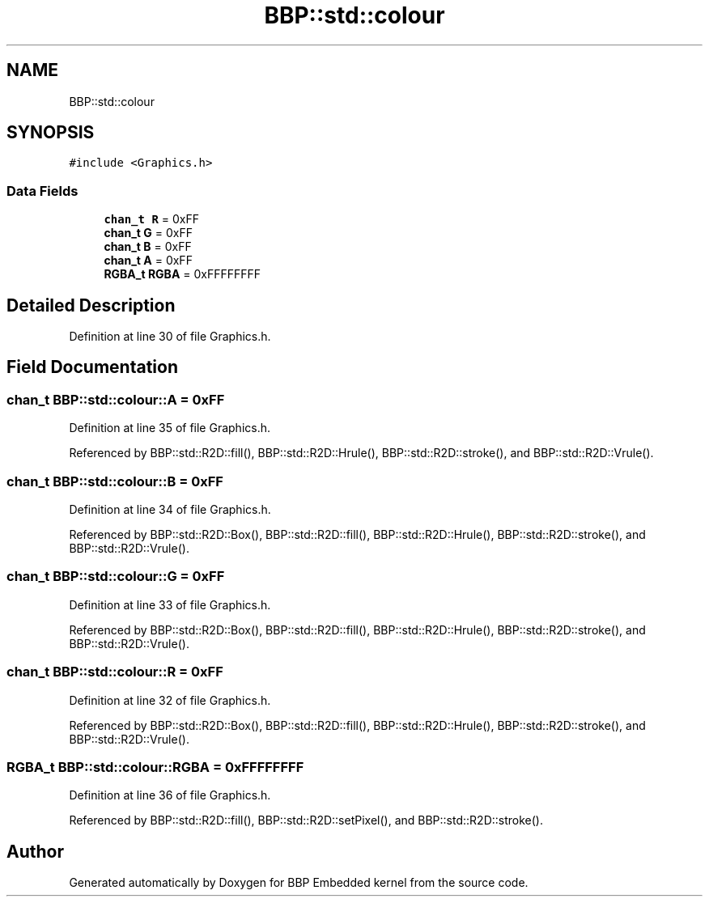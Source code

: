 .TH "BBP::std::colour" 3 "Fri Jan 26 2024" "Version 0.2.0" "BBP Embedded kernel" \" -*- nroff -*-
.ad l
.nh
.SH NAME
BBP::std::colour
.SH SYNOPSIS
.br
.PP
.PP
\fC#include <Graphics\&.h>\fP
.SS "Data Fields"

.in +1c
.ti -1c
.RI "\fBchan_t\fP \fBR\fP = 0xFF"
.br
.ti -1c
.RI "\fBchan_t\fP \fBG\fP = 0xFF"
.br
.ti -1c
.RI "\fBchan_t\fP \fBB\fP = 0xFF"
.br
.ti -1c
.RI "\fBchan_t\fP \fBA\fP = 0xFF"
.br
.ti -1c
.RI "\fBRGBA_t\fP \fBRGBA\fP = 0xFFFFFFFF"
.br
.in -1c
.SH "Detailed Description"
.PP 
Definition at line 30 of file Graphics\&.h\&.
.SH "Field Documentation"
.PP 
.SS "\fBchan_t\fP BBP::std::colour::A = 0xFF"

.PP
Definition at line 35 of file Graphics\&.h\&.
.PP
Referenced by BBP::std::R2D::fill(), BBP::std::R2D::Hrule(), BBP::std::R2D::stroke(), and BBP::std::R2D::Vrule()\&.
.SS "\fBchan_t\fP BBP::std::colour::B = 0xFF"

.PP
Definition at line 34 of file Graphics\&.h\&.
.PP
Referenced by BBP::std::R2D::Box(), BBP::std::R2D::fill(), BBP::std::R2D::Hrule(), BBP::std::R2D::stroke(), and BBP::std::R2D::Vrule()\&.
.SS "\fBchan_t\fP BBP::std::colour::G = 0xFF"

.PP
Definition at line 33 of file Graphics\&.h\&.
.PP
Referenced by BBP::std::R2D::Box(), BBP::std::R2D::fill(), BBP::std::R2D::Hrule(), BBP::std::R2D::stroke(), and BBP::std::R2D::Vrule()\&.
.SS "\fBchan_t\fP BBP::std::colour::R = 0xFF"

.PP
Definition at line 32 of file Graphics\&.h\&.
.PP
Referenced by BBP::std::R2D::Box(), BBP::std::R2D::fill(), BBP::std::R2D::Hrule(), BBP::std::R2D::stroke(), and BBP::std::R2D::Vrule()\&.
.SS "\fBRGBA_t\fP BBP::std::colour::RGBA = 0xFFFFFFFF"

.PP
Definition at line 36 of file Graphics\&.h\&.
.PP
Referenced by BBP::std::R2D::fill(), BBP::std::R2D::setPixel(), and BBP::std::R2D::stroke()\&.

.SH "Author"
.PP 
Generated automatically by Doxygen for BBP Embedded kernel from the source code\&.
